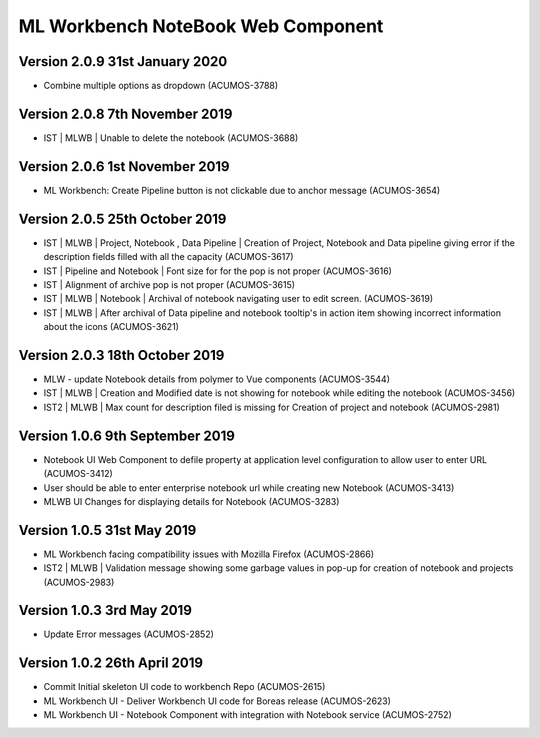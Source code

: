 .. ===============LICENSE_START=======================================================
.. Acumos
.. ===================================================================================
.. Copyright (C) 2019 AT&T Intellectual Property & Tech Mahindra. All rights reserved.
.. ===================================================================================
.. This Acumos documentation file is distributed by AT&T and Tech Mahindra
.. under the Creative Commons Attribution 4.0 International License (the "License");
.. you may not use this file except in compliance with the License.
.. You may obtain a copy of the License at
..  
..      http://creativecommons.org/licenses/by/4.0
..  
.. This file is distributed on an "AS IS" BASIS,
.. WITHOUT WARRANTIES OR CONDITIONS OF ANY KIND, either express or implied.
.. See the License for the specific language governing permissions and
.. limitations under the License.
.. ===============LICENSE_END=========================================================

===============================================
ML Workbench NoteBook Web Component
===============================================

Version 2.0.9  31st January 2020 
=================================
* Combine multiple options as dropdown (ACUMOS-3788)

Version 2.0.8  7th November 2019 
=================================
* IST | MLWB | Unable to delete the notebook (ACUMOS-3688)

Version 2.0.6  1st November 2019 
=================================
* ML Workbench: Create Pipeline button is not clickable due to anchor message (ACUMOS-3654)

Version 2.0.5  25th October 2019 
=================================
* IST | MLWB | Project, Notebook , Data Pipeline | Creation of Project, Notebook and Data pipeline giving error if the description fields filled with all the capacity (ACUMOS-3617)
* IST | Pipeline and Notebook | Font size for for the pop is not proper (ACUMOS-3616)
* IST | Alignment of archive pop is not proper (ACUMOS-3615)
* IST | MLWB | Notebook | Archival of notebook navigating user to edit screen. (ACUMOS-3619)
* IST | MLWB | After archival of Data pipeline and notebook tooltip's in action item showing incorrect information about the icons (ACUMOS-3621)

Version 2.0.3  18th October 2019 
=================================
* MLW - update Notebook details from polymer to Vue components (ACUMOS-3544)
* IST | MLWB | Creation and Modified date is not showing for notebook while editing the notebook (ACUMOS-3456)
* IST2 | MLWB | Max count for description filed is missing for Creation of project and notebook (ACUMOS-2981)

Version 1.0.6  9th September 2019
==================================
* Notebook UI Web Component to defile property at application level configuration to allow user to enter URL (ACUMOS-3412)
* User should be able to enter enterprise notebook url while creating new Notebook (ACUMOS-3413)
* MLWB UI Changes for displaying details for Notebook (ACUMOS-3283)

Version 1.0.5  31st May 2019 
=================================
* ML Workbench facing compatibility issues with Mozilla Firefox (ACUMOS-2866)
* IST2 | MLWB | Validation message showing some garbage values in pop-up for creation of notebook and projects (ACUMOS-2983)

Version 1.0.3  3rd May 2019 
=================================
* Update Error messages (ACUMOS-2852)

Version 1.0.2  26th April 2019 
=================================
* Commit Initial skeleton UI code to workbench Repo (ACUMOS-2615)
* ML Workbench UI - Deliver Workbench UI code for Boreas release (ACUMOS-2623)
* ML Workbench UI - Notebook Component with integration with Notebook service (ACUMOS-2752)